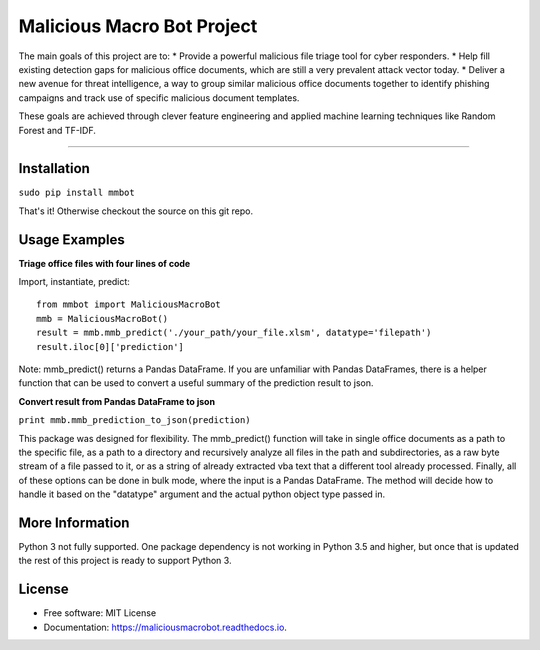 Malicious Macro Bot Project
===========================

The main goals of this project are to:
* Provide a powerful malicious file triage tool for cyber responders.
* Help fill existing detection gaps for malicious office documents, which are still a very prevalent attack vector today.
* Deliver a new avenue for threat intelligence, a way to group similar malicious office documents together to identify phishing campaigns and track use of specific malicious document templates.

These goals are achieved through clever feature engineering and applied machine learning techniques like Random Forest and TF-IDF.

----

Installation
------------
``sudo pip install mmbot``

That's it!  Otherwise checkout the source on this git repo.


Usage Examples
--------------
**Triage office files with four lines of code**

Import, instantiate, predict::

	from mmbot import MaliciousMacroBot
	mmb = MaliciousMacroBot()
	result = mmb.mmb_predict('./your_path/your_file.xlsm', datatype='filepath')
	result.iloc[0]['prediction']

Note: mmb_predict() returns a Pandas DataFrame.  If you are unfamiliar with Pandas DataFrames, there is a helper function that can be used to convert a useful summary of the prediction result to json.

**Convert result from Pandas DataFrame to json**

``print mmb.mmb_prediction_to_json(prediction)``


This package was designed for flexibility.  The mmb_predict() function will take in single office documents as a path to the specific file, as a path to a directory and recursively analyze all files in the path and subdirectories, as a raw byte stream of a file passed to it, or as a string of already extracted vba text that a different tool already processed.  Finally, all of these options can be done in bulk mode, where the input is a Pandas DataFrame.  The method will decide how to handle it based on the "datatype" argument and the actual python object type passed in.


More Information
----------------
Python 3 not fully supported.  One package dependency is not working in Python 3.5 and higher, but once that is updated the rest of this project is ready to support Python 3.


License
-------
* Free software: MIT License 
* Documentation: https://maliciousmacrobot.readthedocs.io.

